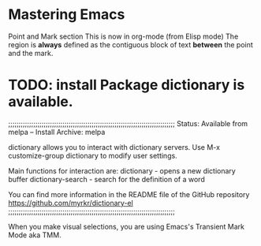 * Mastering Emacs
Point and Mark section
This is now in org-mode (from Elisp mode)
The region is *always* defined as the contiguous block of text *between* the point and the mark.


* TODO: install Package dictionary is available.

;;;;;;;;;;;;;;;;;;;;;;;;;;;;;;;;;;;;;;;;;;;;;;;;;;;;;;;;;;;;;;;;;;;;;;;;;;;;;;;;
     Status: Available from melpa -- Install
    Archive: melpa

dictionary allows you to interact with dictionary servers.
Use M-x customize-group dictionary to modify user settings.

Main functions for interaction are:
dictionary        - opens a new dictionary buffer
dictionary-search - search for the definition of a word

You can find more information in the README file of the GitHub
repository https://github.com/myrkr/dictionary-el
;;;;;;;;;;;;;;;;;;;;;;;;;;;;;;;;;;;;;;;;;;;;;;;;;;;;;;;;;;;;;;;;;;;;;;;;;;;;;;;;

When you make visual selections, you are using Emacs's Transient Mark Mode aka TMM.
